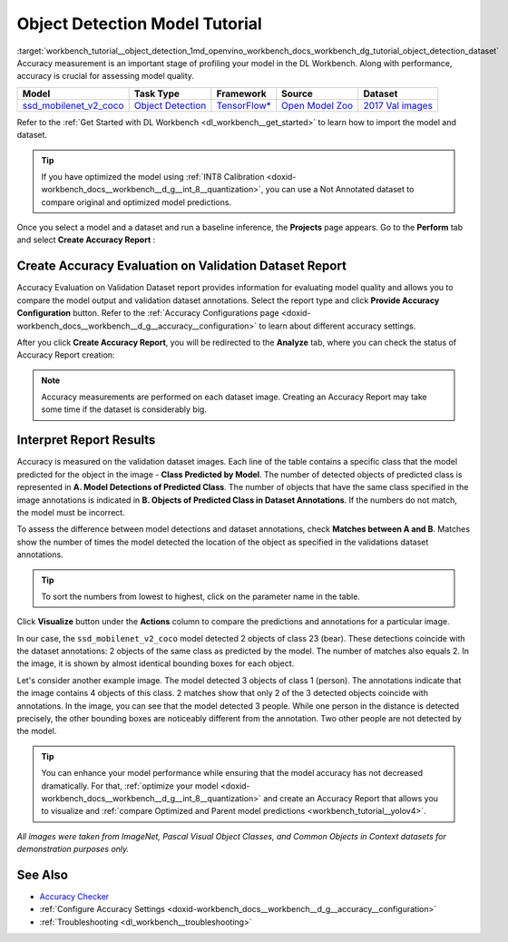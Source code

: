 .. index:: pair: page; Object Detection Model Tutorial
.. _workbench_tutorial__object_detection:

.. meta::
   :description: Tutorial on Object Model Detection with OpenVINO Deep Learning Workbench.
   :keywords: OpenVINO, Deep Learning Workbench, DL Workbench, Object Detection Model, tutorial, 
              Object Detection Model tutorial, accuracy measurmeent, model quality, creat accuracy report, 
              accuracy report, interpret report


Object Detection Model Tutorial
===============================

:target:`workbench_tutorial__object_detection_1md_openvino_workbench_docs_workbench_dg_tutorial_object_detection_dataset` 
Accuracy measurement is an important stage of profiling your model in the DL Workbench. Along with performance, accuracy 
is crucial for assessing model quality.

.. list-table::
    :header-rows: 1

    * - Model
      - Task Type
      - Framework
      - Source
      - Dataset
    * - `ssd_mobilenet_v2_coco <https://docs.openvinotoolkit.org/latest/omz_models_model_ssd_mobilenet_v2_coco.html>`__
      - `Object Detection <https://machinelearningmastery.com/object-recognition-with-deep-learning/>`__
      - `TensorFlow\* <https://www.tensorflow.org/>`__
      - `Open Model Zoo <https://github.com/openvinotoolkit/open_model_zoo/tree/master/models/public/mobilenet-ssd>`__
      - `2017 Val images <http://cocodataset.org>`__

Refer to the :ref:`Get Started with DL Workbench <dl_workbench__get_started>` to learn how to import the model and dataset.

.. tip:: If you have optimized the model using :ref:`INT8 Calibration <doxid-workbench_docs__workbench__d_g__int_8__quantization>`, you can use a Not Annotated dataset to compare original and optimized model predictions.



Once you select a model and a dataset and run a baseline inference, the **Projects** page appears. Go to the **Perform** 
tab and select **Create Accuracy Report** :

.. image:: create_report.png

Create Accuracy Evaluation on Validation Dataset Report
~~~~~~~~~~~~~~~~~~~~~~~~~~~~~~~~~~~~~~~~~~~~~~~~~~~~~~~

Accuracy Evaluation on Validation Dataset report provides information for evaluating model quality and allows you to 
compare the model output and validation dataset annotations. Select the report type and click 
**Provide Accuracy Configuration** button. Refer to the 
:ref:`Accuracy Configurations page <doxid-workbench_docs__workbench__d_g__accuracy__configuration>` to learn about 
different accuracy settings.

.. image:: Acc_Report_1.png

After you click **Create Accuracy Report**, you will be redirected to the **Analyze** tab, where you can check the status 
of Accuracy Report creation:

.. image:: creating_accuracy_report.png

.. note::
   Accuracy measurements are performed on each dataset image. Creating an Accuracy Report may take some time if 
   the dataset is considerably big.

Interpret Report Results
~~~~~~~~~~~~~~~~~~~~~~~~

Accuracy is measured on the validation dataset images. Each line of the table contains a specific class that the model 
predicted for the object in the image - **Class Predicted by Model**. The number of detected objects of predicted class 
is represented in **A. Model Detections of Predicted Class**. The number of objects that have the same class specified 
in the image annotations is indicated in **B. Objects of Predicted Class in Dataset Annotations**. If the numbers do 
not match, the model must be incorrect.

To assess the difference between model detections and dataset annotations, check **Matches between A and B**. Matches 
show the number of times the model detected the location of the object as specified in the validations dataset annotations.

.. image:: od_val_dataset_result.png

.. tip:: To sort the numbers from lowest to highest, click on the parameter name in the table.



Click **Visualize** button under the **Actions** column to compare the predictions and annotations for a particular image.

.. image:: od_visualize_true.png

In our case, the ``ssd_mobilenet_v2_coco`` model detected 2 objects of class 23 (bear). These detections coincide with 
the dataset annotations: 2 objects of the same class as predicted by the model. The number of matches also equals 2. 
In the image, it is shown by almost identical bounding boxes for each object.

.. image:: od_val_dataset_false.png

Let's consider another example image. The model detected 3 objects of class 1 (person). The annotations indicate that 
the image contains 4 objects of this class. 2 matches show that only 2 of the 3 detected objects coincide with annotations. 
In the image, you can see that the model detected 3 people. While one person in the distance is detected precisely, 
the other bounding boxes are noticeably different from the annotation. Two other people are not detected by the model.

.. tip:: You can enhance your model performance while ensuring that the model accuracy has not decreased dramatically. For that, :ref:`optimize your model <doxid-workbench_docs__workbench__d_g__int_8__quantization>` and create an Accuracy Report that allows you to visualize and :ref:`compare Optimized and Parent model predictions <workbench_tutorial__yolov4>`.



*All images were taken from ImageNet, Pascal Visual Object Classes, and Common Objects in Context datasets for 
demonstration purposes only.*

See Also
~~~~~~~~

* `Accuracy Checker <https://docs.openvinotoolkit.org/latest/omz_tools_accuracy_checker.html>`__

* :ref:`Configure Accuracy Settings <doxid-workbench_docs__workbench__d_g__accuracy__configuration>`

* :ref:`Troubleshooting <dl_workbench__troubleshooting>`

